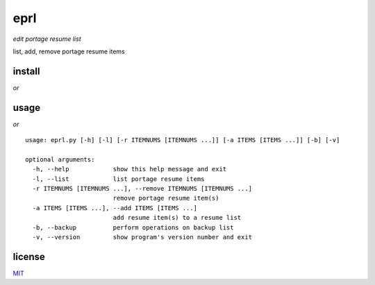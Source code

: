 eprl
====

*edit portage resume list*

list, add, remove portage resume items

install
-------
..
    $ pip install eprl

*or*

..
    $ git clone https://github.com:borysn/eprl

usage
-----

..
     $ sudo -H python -m eprl -h

*or*

..
     $ cd eprl && sudo ./eprl/eprl.py -h

::

  usage: eprl.py [-h] [-l] [-r ITEMNUMS [ITEMNUMS ...]] [-a ITEMS [ITEMS ...]] [-b] [-v]

  optional arguments:
    -h, --help            show this help message and exit
    -l, --list            list portage resume items
    -r ITEMNUMS [ITEMNUMS ...], --remove ITEMNUMS [ITEMNUMS ...]
                          remove portage resume item(s)
    -a ITEMS [ITEMS ...], --add ITEMS [ITEMS ...]
                          add resume item(s) to a resume list
    -b, --backup          perform operations on backup list
    -v, --version         show program's version number and exit

license
-------

`MIT </LICENSE>`__
